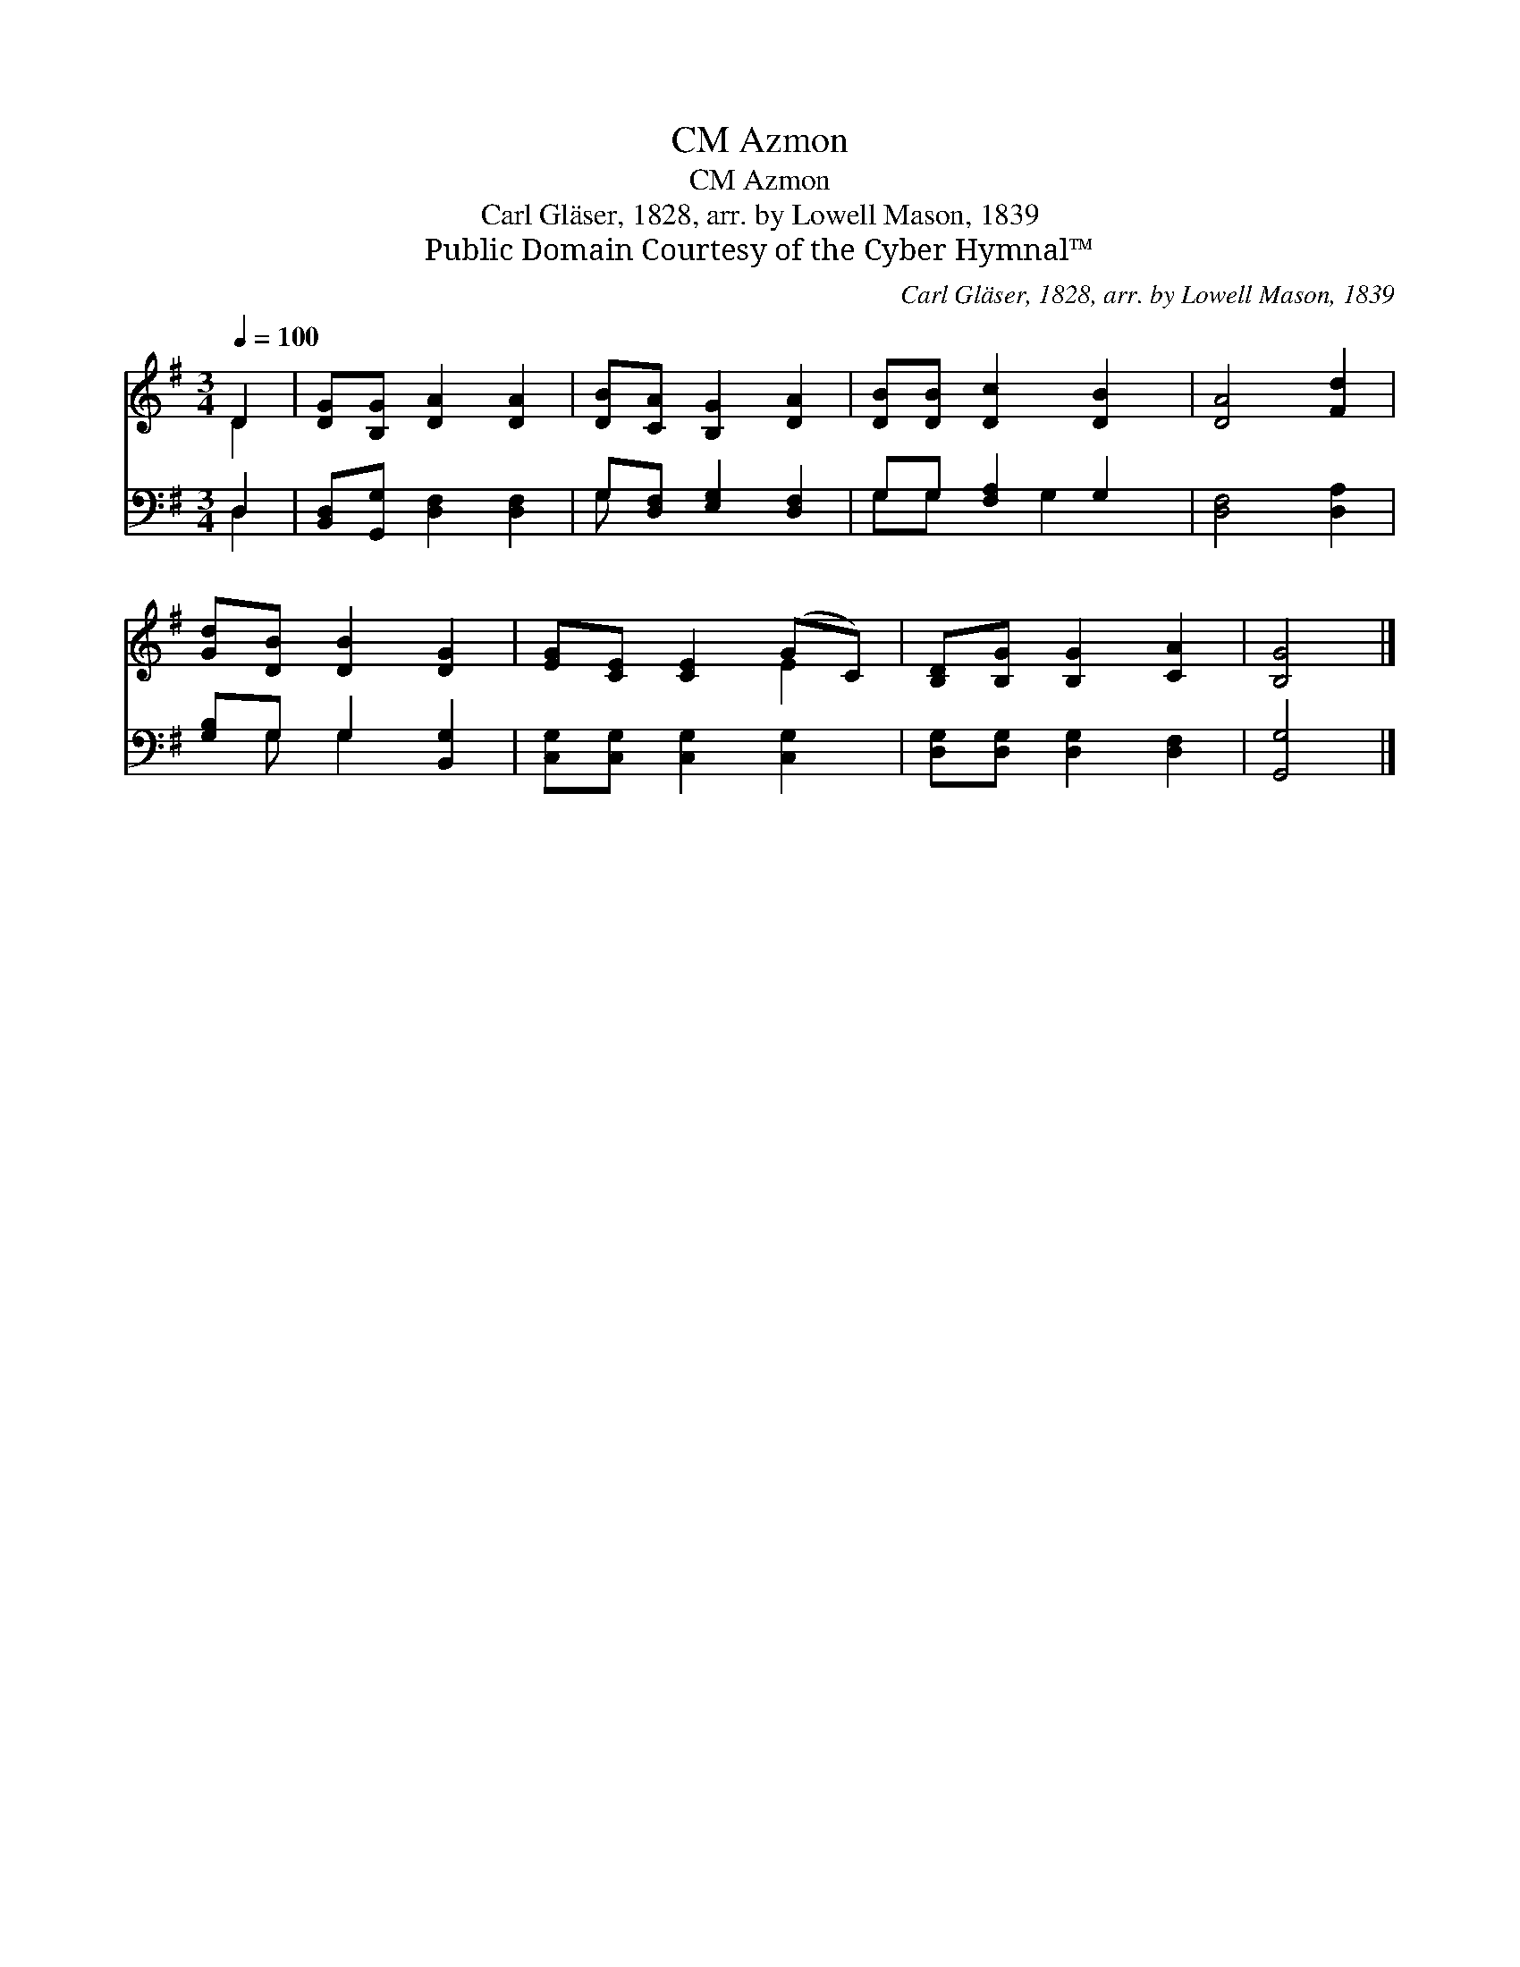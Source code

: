 X:1
T:Azmon, CM
T:Azmon, CM
T:Carl Gläser, 1828, arr. by Lowell Mason, 1839
T:Public Domain Courtesy of the Cyber Hymnal™
C:Carl Gläser, 1828, arr. by Lowell Mason, 1839
Z:Public Domain
Z:Courtesy of the Cyber Hymnal™
%%score ( 1 2 ) ( 3 4 )
L:1/8
Q:1/4=100
M:3/4
K:G
V:1 treble 
V:2 treble 
V:3 bass 
V:4 bass 
V:1
 D2 | [DG][B,G] [DA]2 [DA]2 | [DB][CA] [B,G]2 [DA]2 | [DB][DB] [Dc]2 [DB]2 | [DA]4 [Fd]2 | %5
 [Gd][DB] [DB]2 [DG]2 | [EG][CE] [CE]2 (GC) | [B,D][B,G] [B,G]2 [CA]2 | [B,G]4 |] %9
V:2
 D2 | x6 | x6 | x6 | x6 | x6 | x4 E2 | x6 | x4 |] %9
V:3
 D,2 | [B,,D,][G,,G,] [D,F,]2 [D,F,]2 | G,[D,F,] [E,G,]2 [D,F,]2 | G,G, [F,A,]2 G,2 | %4
 [D,F,]4 [D,A,]2 | [G,B,]G, G,2 [B,,G,]2 | [C,G,][C,G,] [C,G,]2 [C,G,]2 | %7
 [D,G,][D,G,] [D,G,]2 [D,F,]2 | [G,,G,]4 |] %9
V:4
 D,2 | x6 | G, x5 | G,G, x G,2 x | x6 | x G, G,2 x2 | x6 | x6 | x4 |] %9

